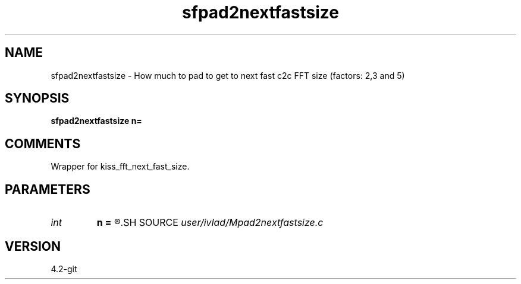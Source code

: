 .TH sfpad2nextfastsize 1  "APRIL 2023" Madagascar "Madagascar Manuals"
.SH NAME
sfpad2nextfastsize \- How much to pad to get to next fast c2c FFT size (factors: 2,3 and 5)
.SH SYNOPSIS
.B sfpad2nextfastsize n=
.SH COMMENTS
Wrapper for kiss_fft_next_fast_size. 
.SH PARAMETERS
.PD 0
.TP
.I int    
.B n
.B =
.R  
.SH SOURCE
.I user/ivlad/Mpad2nextfastsize.c
.SH VERSION
4.2-git

